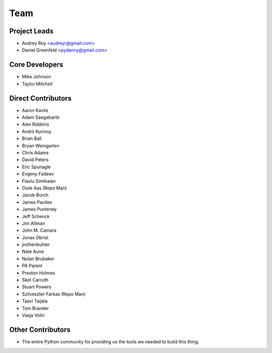 ====
Team
====

Project Leads
=============

* Audrey Roy <audreyr@gmail.com>
* Daniel Greenfeld <pydanny@gmail.com>

Core Developers
===============

* Mike Johnson
* Taylor Mitchell

Direct Contributors
===================

* Aaron Kavlie
* Adam Saegebarth
* Alex Robbins
* Andrii Kurinny
* Brian Ball
* Bryan Weingarten
* Chris Adams
* David Peters
* Eric Spunagle
* Evgeny Fadeev
* Flaviu Simihaian
* Gisle Aas  (Repo Man)
* Jacob Burch
* James Pacileo
* James Punteney
* Jeff Schenck
* Jim Allman
* John M. Camara
* Jonas Obrist
* jrothenbuhler
* Nate Aune
* Nolan Brubaker
* PA Parent
* Preston Holmes
* Skot Carruth
* Stuart Powers
* Szilveszter Farkas (Repo Man)
* Taavi Taijala
* Tom Brander
* Vasja Volin

Other Contributors
==================

* The entire Python community for providing us the tools we needed to build this thing.
